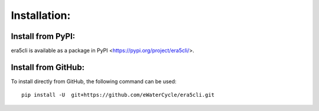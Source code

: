 Installation:
-------------

Install from PyPI:
~~~~~~~~~~~~~~~~~~
era5cli is available as a package in PyPI <https://pypi.org/project/era5cli/>.

Install from GitHub:
~~~~~~~~~~~~~~~~~~~~
To install directly from GitHub, the following command can be used:
::

   pip install -U  git+https://github.com/eWaterCycle/era5cli.git

